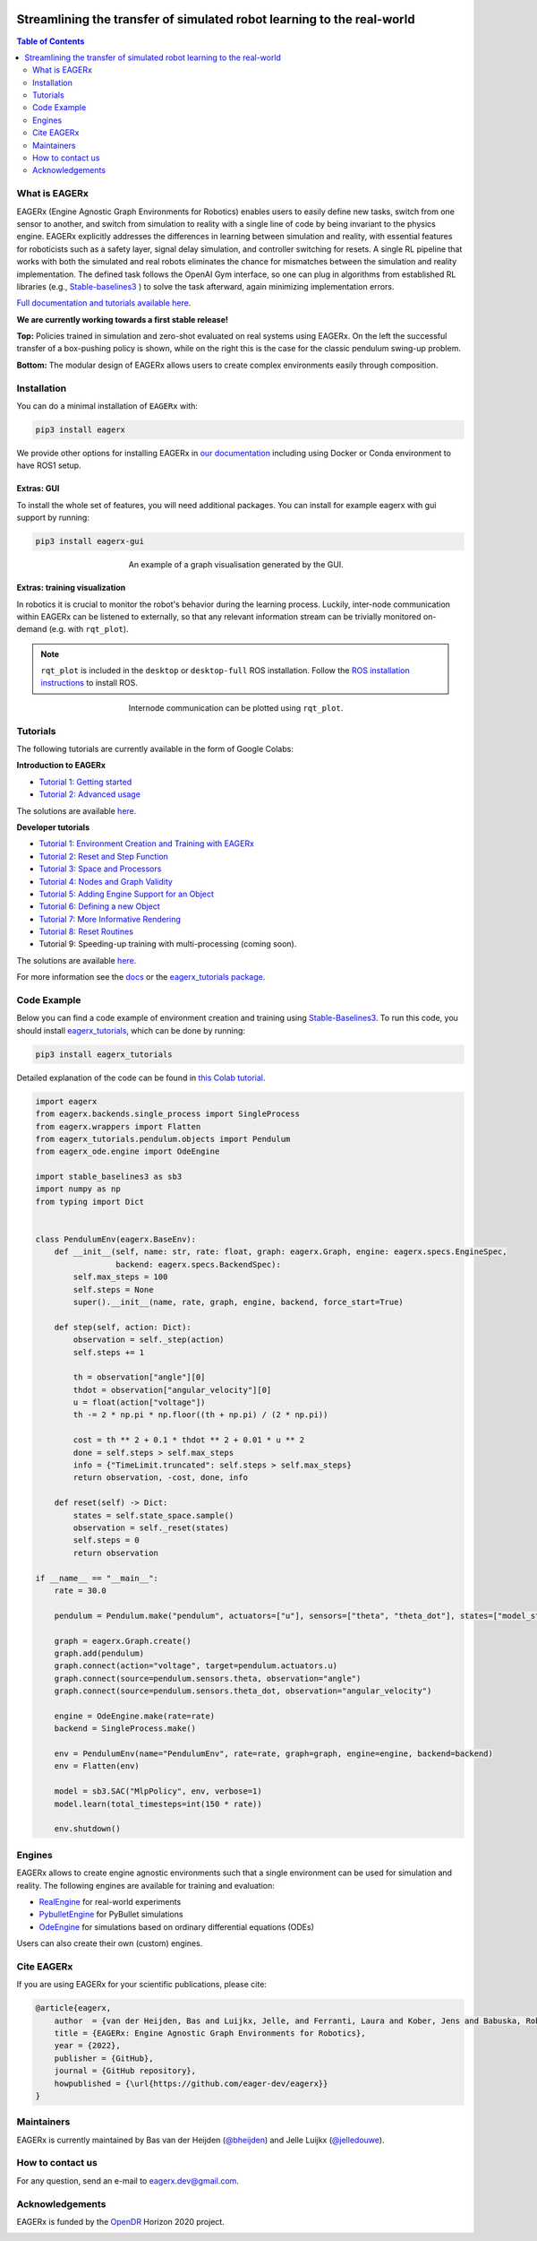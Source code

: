.. image:: docs/_static/img/banner.png

#######################################################################
Streamlining the transfer of simulated robot learning to the real-world
#######################################################################

.. image:: https://img.shields.io/badge/License-Apache_2.0-blue.svg
   :target: https://opensource.org/licenses/Apache-2.0
   :alt: license

.. image:: https://img.shields.io/badge/code%20style-black-000000.svg
   :target: https://github.com/psf/black
   :alt: codestyle

.. image:: https://readthedocs.org/projects/eagerx/badge/?version=master
   :target: https://eagerx.readthedocs.io/en/master/?badge=master
   :alt: Documentation Status

.. image:: https://github.com/eager-dev/eagerx/actions/workflows/ci.yml/badge.svg?branch=master
   :target: https://github.com/eager-dev/eagerx/actions/workflows/ci.yml
   :alt: Continuous Integration

.. image:: https://api.codeclimate.com/v1/badges/3146dce3dd4c3537834c/maintainability
   :target: https://codeclimate.com/github/eager-dev/eagerx/maintainability
   :alt: Maintainability

.. image:: https://api.codeclimate.com/v1/badges/3146dce3dd4c3537834c/test_coverage
   :target: https://codeclimate.com/github/eager-dev/eagerx/test_coverage
   :alt: Test Coverage

.. contents:: Table of Contents
    :depth: 2


What is EAGERx
==============
EAGERx (Engine Agnostic Graph Environments for Robotics) enables users to easily define new tasks, switch from one sensor to another,
and switch from simulation to reality with a single line of code by being invariant to the physics engine.
EAGERx explicitly addresses the differences in learning between simulation and reality,
with essential features for roboticists such as a safety layer, signal delay simulation, and controller switching for resets.
A single RL pipeline that works with both the simulated and real robots eliminates the chance for mismatches between the simulation and reality implementation.
The defined task follows the OpenAI Gym interface, so one can plug in algorithms from established RL libraries
(e.g., `Stable-baselines3 <https://github.com/DLR-RM/stable-baselines3>`_ ) to solve the task afterward, again minimizing implementation errors.

`Full documentation and tutorials available here <https://eagerx.readthedocs.io/en/master/>`_.

**We are currently working towards a first stable release!**

|box_sim| |box_real| |pendulum_sim| |pendulum_real|

|all|

**Top:** Policies trained in simulation and zero-shot evaluated on real systems using EAGERx.
On the left the successful transfer of a box-pushing policy is shown, while on the right this is the case for the classic pendulum swing-up problem.

**Bottom:** The modular design of EAGERx allows users to create complex environments easily through composition.

..
    TODO: ADD code example with gifs?
    Example
    =================

Installation
============

You can do a minimal installation of ``EAGERx`` with:

.. code:: shell

    pip3 install eagerx

We provide other options for installing EAGERx in `our documentation <https://eagerx.readthedocs.io/en/master/>`_ including
using Docker or Conda environment to have ROS1 setup.

Extras: GUI
-----------

To install the whole set of features, you will need additional packages.
You can install for example eagerx with gui support by running:

.. code:: shell

    pip3 install eagerx-gui

.. figure:: docs/_static/img/gui.svg
    :align: center
    :figwidth: 50%
    :alt: alternate text
    :figclass: align-center

    An example of a graph visualisation generated by the GUI.

Extras: training visualization
------------------------------

In robotics it is crucial to monitor the robot's behavior during the learning process.
Luckily, inter-node communication within EAGERx can be listened to externally, so that any relevant information stream can be trivially monitored on-demand (e.g. with ``rqt_plot``).

.. note::
    ``rqt_plot`` is included in the ``desktop`` or ``desktop-full`` ROS installation. Follow the `ROS installation instructions <https://eagerx.readthedocs.io/en/latest/>`_ to install ROS.

.. figure:: docs/_static/gif/rqt_plot.GIF
    :align: center
    :figwidth: 50%
    :alt: alternate text
    :figclass: align-center

    Internode communication can be plotted using ``rqt_plot``.

Tutorials
=========
The following tutorials are currently available in the form of Google Colabs:

**Introduction to EAGERx**

- `Tutorial 1: Getting started <https://colab.research.google.com/github/eager-dev/eagerx_tutorials/blob/master/tutorials/icra/getting_started.ipynb>`_
- `Tutorial 2: Advanced usage <https://colab.research.google.com/github/eager-dev/eagerx_tutorials/blob/master/tutorials/icra/advanced_usage.ipynb>`_

The solutions are available `here <https://github.com/eager-dev/eagerx_tutorials/tree/master/tutorials/icra/solutions/>`_.

**Developer tutorials**

- `Tutorial 1: Environment Creation and Training with EAGERx <https://colab.research.google.com/github/eager-dev/eagerx_tutorials/blob/master/tutorials/pendulum/1_environment_creation.ipynb>`_
- `Tutorial 2: Reset and Step Function <https://colab.research.google.com/github/eager-dev/eagerx_tutorials/blob/master/tutorials/pendulum/2_reset_and_step.ipynb>`_
- `Tutorial 3: Space and Processors <https://colab.research.google.com/github/eager-dev/eagerx_tutorials/blob/master/tutorials/pendulum/3_space_and_processors.ipynb>`_
- `Tutorial 4: Nodes and Graph Validity <https://colab.research.google.com/github/eager-dev/eagerx_tutorials/blob/master/tutorials/pendulum/4_nodes.ipynb>`_
- `Tutorial 5: Adding Engine Support for an Object <https://colab.research.google.com/github/eager-dev/eagerx_tutorials/blob/master/tutorials/pendulum/5_engine_implementation.ipynb>`_
- `Tutorial 6: Defining a new Object <https://colab.research.google.com/github/eager-dev/eagerx_tutorials/blob/master/tutorials/pendulum/6_objects.ipynb>`_
- `Tutorial 7: More Informative Rendering <https://colab.research.google.com/github/eager-dev/eagerx_tutorials/blob/master/tutorials/pendulum/7_rendering.ipynb>`_
- `Tutorial 8: Reset Routines <https://colab.research.google.com/github/eager-dev/eagerx_tutorials/blob/master/tutorials/pendulum/8_reset_routine.ipynb>`_
- Tutorial 9: Speeding-up training with multi-processing (coming soon).

The solutions are available `here <https://github.com/eager-dev/eagerx_tutorials/tree/master/tutorials/pendulum/solutions/>`_.

For more information see the `docs <https://eagerx.readthedocs.io/en/master/guide/tutorials/colabs.html>`_ or the `eagerx_tutorials package <https://github.com/eager-dev/eagerx_tutorials>`_.

..
    Dependencies
    ============
    Below you find instructions for installing dependencies required for EAGERx.

    ROS
    ---

    See the `ROS Installation Options <https://eagerx.readthedocs.io/en/latest/>`_, or do the following.
    By replacing ``<DISTRO>`` with the supported ROS distributions (``noetic``, ``melodic``),
    and ``<PACKAGE>`` with the installation type (``ros-base``, ``desktop``, ``desktop-full``),
    a minimal ros installation can be installed with:

    .. code:: shell

        sudo sh -c 'echo "deb http://packages.ros.org/ros/ubuntu $(lsb_release -sc) main" > /etc/apt/sources.list.d/ros-latest.list'
        sudo apt install curl # if you haven't already installed curl
        curl -s https://raw.githubusercontent.com/ros/rosdistro/master/ros.asc | sudo apt-key add -
        sudo apt update
        sudo apt install ros-<DISTRO>-<PACKAGE>
        sudo apt-get install ros-<DISTRO>-cv-bridge

    Make sure to source ``/opt/ros/<DISTRO>/setup.bash`` in the environment where you intend to ``eagerx`` in.
    It can be convenient to automatically source this script every time a new shell is launched.
    These commands will do that for you if you:

    .. code:: shell

          echo "source /opt/ros/<DISTRO>/setup.bash" >> ~/.bashrc
          source ~/.bashrc

    In case you make use of a virtual environment, move to the directory containing the ``.venv`` and
    add ``source /opt/ros/<DISTRO>/setup.bash`` to the activation script before activating the environment with
    this line:

    .. code:: shell

          echo "source /opt/ros/<DISTRO>/setup.bash" >> .venv/bin/activate

Code Example
============

Below you can find a code example of environment creation and training using `Stable-Baselines3 <https://stable-baselines3.readthedocs.io/en/master/>`_.
To run this code, you should install `eagerx_tutorials <https://github.com/eager-dev/eagerx_tutorials>`_, which can be done by running:

.. code:: shell

    pip3 install eagerx_tutorials

Detailed explanation of the code can be found in `this Colab tutorial <https://colab.research.google.com/github/eager-dev/eagerx_tutorials/blob/master/tutorials/pendulum/1_environment_creation.ipynb>`_.

.. code-block:: python

    import eagerx
    from eagerx.backends.single_process import SingleProcess
    from eagerx.wrappers import Flatten
    from eagerx_tutorials.pendulum.objects import Pendulum
    from eagerx_ode.engine import OdeEngine

    import stable_baselines3 as sb3
    import numpy as np
    from typing import Dict


    class PendulumEnv(eagerx.BaseEnv):
        def __init__(self, name: str, rate: float, graph: eagerx.Graph, engine: eagerx.specs.EngineSpec,
                     backend: eagerx.specs.BackendSpec):
            self.max_steps = 100
            self.steps = None
            super().__init__(name, rate, graph, engine, backend, force_start=True)

        def step(self, action: Dict):
            observation = self._step(action)
            self.steps += 1

            th = observation["angle"][0]
            thdot = observation["angular_velocity"][0]
            u = float(action["voltage"])
            th -= 2 * np.pi * np.floor((th + np.pi) / (2 * np.pi))

            cost = th ** 2 + 0.1 * thdot ** 2 + 0.01 * u ** 2
            done = self.steps > self.max_steps
            info = {"TimeLimit.truncated": self.steps > self.max_steps}
            return observation, -cost, done, info

        def reset(self) -> Dict:
            states = self.state_space.sample()
            observation = self._reset(states)
            self.steps = 0
            return observation

    if __name__ == "__main__":
        rate = 30.0

        pendulum = Pendulum.make("pendulum", actuators=["u"], sensors=["theta", "theta_dot"], states=["model_state"])

        graph = eagerx.Graph.create()
        graph.add(pendulum)
        graph.connect(action="voltage", target=pendulum.actuators.u)
        graph.connect(source=pendulum.sensors.theta, observation="angle")
        graph.connect(source=pendulum.sensors.theta_dot, observation="angular_velocity")

        engine = OdeEngine.make(rate=rate)
        backend = SingleProcess.make()

        env = PendulumEnv(name="PendulumEnv", rate=rate, graph=graph, engine=engine, backend=backend)
        env = Flatten(env)

        model = sb3.SAC("MlpPolicy", env, verbose=1)
        model.learn(total_timesteps=int(150 * rate))

        env.shutdown()

Engines
=======

EAGERx allows to create engine agnostic environments such that a single environment can be used for simulation and reality.
The following engines are available for training and evaluation:

- `RealEngine <https://github.com/eager-dev/eagerx_reality>`_ for real-world experiments
- `PybulletEngine <https://github.com/eager-dev/eagerx_pybullet>`_ for PyBullet simulations
- `OdeEngine <https://github.com/eager-dev/eagerx_ode>`_ for simulations based on ordinary differential equations (ODEs)

Users can also create their own (custom) engines.


Cite EAGERx
===========

If you are using EAGERx for your scientific publications, please cite:

.. code:: bibtex

    @article{eagerx,
        author  = {van der Heijden, Bas and Luijkx, Jelle, and Ferranti, Laura and Kober, Jens and Babuska, Robert},
        title = {EAGERx: Engine Agnostic Graph Environments for Robotics},
        year = {2022},
        publisher = {GitHub},
        journal = {GitHub repository},
        howpublished = {\url{https://github.com/eager-dev/eagerx}}
    }

Maintainers
===========

EAGERx is currently maintained by Bas van der Heijden (`@bheijden <https://github.com/bheijden>`_) and Jelle Luijkx (`@jelledouwe <https://github.com/jelledouwe>`_).

How to contact us
=================

..
  Follow us on Twitter `@EagerxD <https://twitter.com/EagerxD>`_!

For any question, send an e-mail to eagerx.dev@gmail.com.

Acknowledgements
================

EAGERx is funded by the `OpenDR <https://opendr.eu/>`_ Horizon 2020 project.

|delft_logo| |opendr_logo|

.. |box_sim| image:: docs/_static/gif/box_pushing_pybullet.gif
   :width: 24%

.. |box_real| image:: docs/_static/gif/box_pushing_real.gif
   :width: 24%

.. |pendulum_sim| image:: docs/_static/gif/pendulum_sim.gif
   :width: 24%

.. |pendulum_real| image:: docs/_static/gif/pendulum_real.gif
   :width: 24%

.. |all| image:: docs/_static/gif/all.gif
   :width: 97.5%

.. |delft_logo| image:: docs/_static/img/tu_delft.png
   :width: 10%

.. |opendr_logo| image:: docs/_static/img/opendr_logo.png
   :width: 10%